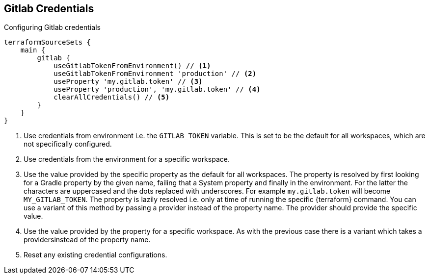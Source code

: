 == Gitlab Credentials
[[GITLAB]]

.Configuring Gitlab credentials
[source,groovy]
----
terraformSourceSets {
    main {
        gitlab {
            useGitlabTokenFromEnvironment() // <1>
            useGitlabTokenFromEnvironment 'production' // <2>
            useProperty 'my.gitlab.token' // <3>
            useProperty 'production', 'my.gitlab.token' // <4>
            clearAllCredentials() // <5>
        }
    }
}
----
<1> Use credentials from environment i.e. the `GITLAB_TOKEN` variable.
This is set to be the default for all workspaces, which are not specifically configured.
<2> Use credentials from the environment for a specific workspace.
<3> Use the value provided by the specific property as the default for all workspaces.
The property is resolved by first looking for a Gradle property by the given name, failing that a System property and finally in the environment.
For the latter the characters are uppercased and the dots replaced with underscores.
For example `my.gitlab.token` will become `MY_GITLAB_TOKEN`.
The property is lazily resolved i.e. only at time of running the specific {terraform} command.
You can use a variant of this method by passing a provider instead of the property name. The provider should provide the specific value.
<4> Use the value provided by the property for a specific workspace.
As with the previous case there is a variant which takes a providersinstead of the property name.
<5> Reset any existing credential configurations.
